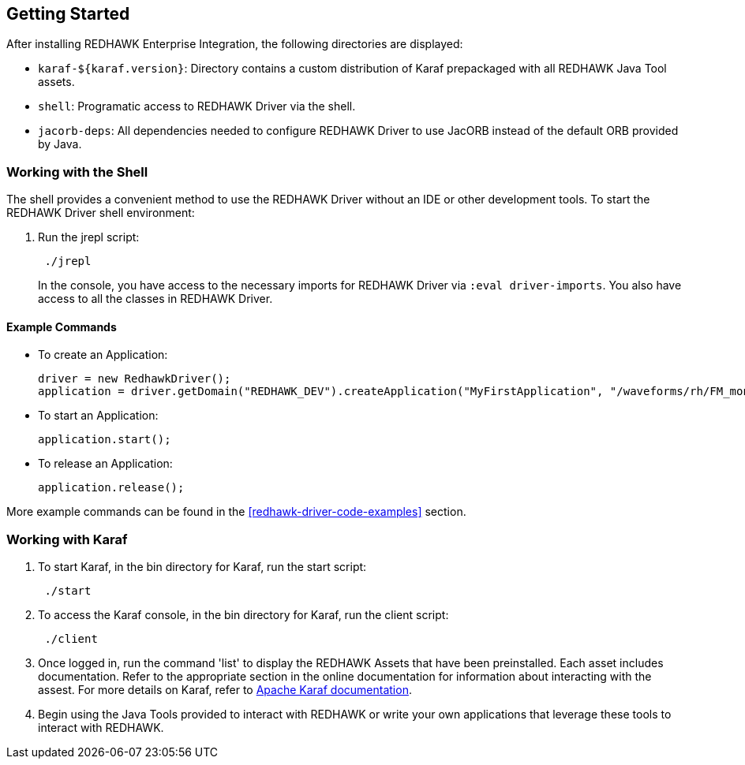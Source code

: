 == Getting Started

After installing REDHAWK Enterprise Integration, the following directories are displayed:

* `karaf-${karaf.version}`: Directory contains a custom distribution of Karaf prepackaged with all REDHAWK Java Tool assets. 
* `shell`: Programatic access to REDHAWK Driver via the shell. 
* `jacorb-deps`: All dependencies needed to configure REDHAWK Driver to use JacORB instead of the default ORB provided by Java.

=== Working with the Shell

The shell provides a convenient method to use the REDHAWK Driver without an IDE or other development tools. To start the REDHAWK Driver shell environment:

. Run the jrepl script:
+
----
 ./jrepl
----
In the console, you have access to the necessary imports for REDHAWK Driver via 
 `:eval driver-imports`. You also have access to all the classes in REDHAWK Driver. 

==== Example Commands

* To create an Application: 

 driver = new RedhawkDriver(); 
 application = driver.getDomain("REDHAWK_DEV").createApplication("MyFirstApplication", "/waveforms/rh/FM_mono_demo/FM_mono_demo.sad.xml")
	
* To start an Application: 

 application.start();

* To release an Application:
	
 application.release();

More example commands can be found in the <<redhawk-driver-code-examples>> section.

=== Working with Karaf

. To start Karaf, in the bin directory for Karaf, run the start script:
+
----
 ./start
----

. To access the Karaf console, in the bin directory for Karaf, run the client script:
+
----
 ./client
----

. Once logged in, run the command 'list' to display the REDHAWK Assets that have been preinstalled. Each asset includes documentation. Refer to the appropriate section in the online documentation for information about interacting with the assest. For more details on Karaf, refer to  https://karaf.apache.org/manual/latest/[Apache Karaf documentation]. 

. Begin using the Java Tools provided to interact with REDHAWK or write your own applications that leverage these tools to interact with REDHAWK.


